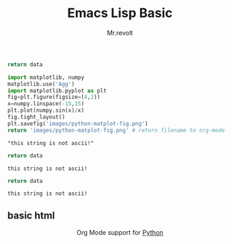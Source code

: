 #+title: Emacs Lisp Basic
#+BEGIN_SRC python :preamble "# -*- coding: utf-8 -*-" :var data=unicode_str
return data
#+END_SRC
#+author: Mr.revolt

#+begin_src python :results file :exports both
import matplotlib, numpy
matplotlib.use('Agg')
import matplotlib.pyplot as plt
fig=plt.figure(figsize=(4,2))
x=numpy.linspace(-15,15)
plt.plot(numpy.sin(x)/x)
fig.tight_layout()
plt.savefig('images/python-matplot-fig.png')
return 'images/python-matplot-fig.png' # return filename to org-mode
#+end_src

#+RESULTS:
[[file:images/python-matplot-fig.png]]

#+name: unicode_str
#+begin_example
"this string is not ascii!"
#+end_example

#+NAME: error-in-passing-var
#+BEGIN_SRC python :var data=unicode_str
return data
#+END_SRC

#+RESULTS: error-in-passing-var
: this string is not ascii!

#+NAME: ok-in-passing-var
#+BEGIN_SRC python :preamble "# -*- coding: utf-8 -*-" :var data=unicode_str
return data
#+END_SRC

#+RESULTS: ok-in-passing-var
: this string is not ascii!
** basic html

#+name: banner
#+begin_export html
  <div id="subtitle" style="float: center; text-align: center;">
  <p>
  Org Mode support for <a href="http://python.org/">Python</a>
  </p>
  <p>
  <a href="http://python.org/">
  <img src="http://www.python.org/images/python-logo.gif"/>
  </a>
  </p>
  </div>
#+end_export

** Template Checklist [12/14]                                      :noexport:
  - [X] Revise #+TITLE:
  - [X] Indicate #+AUTHOR:
  - [X] Add #+EMAIL:
  - [X] Revise banner source block [3/3]
    - [X] Add link to a useful language web site
    - [X] Replace "Language" with language name
    - [X] Find a suitable graphic and use it to link to the language
  - [X] Write an Introduction
  - [X] Describe Requirements and Setup
  - [X] Replace "Language" with language name in Org Mode Features for Language Source Code Blocks
  - [X] Describe Header Arguments
  - [X] Describe support for Sessions
  - [ ] Describe Result Types
  - [ ] Describe Other differences from supported languages
  - [X] Provide brief Examples of Use
  - [X] Add caveats about utf-8 in strings
  - [X] Add caveats about utf-8 in tables
